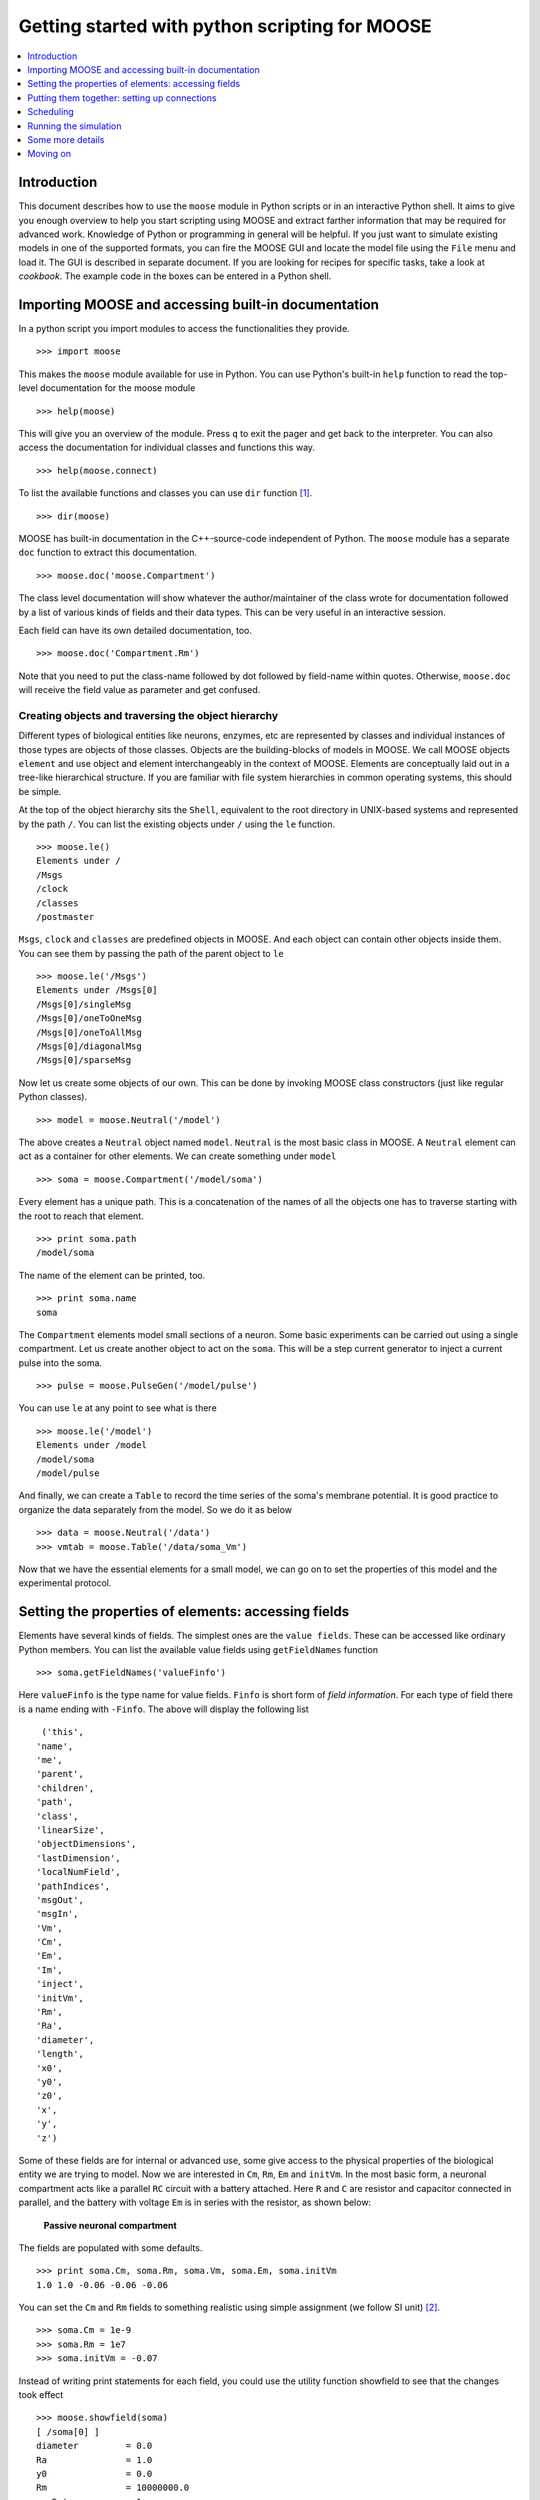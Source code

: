 ***********************************************
Getting started with python scripting for MOOSE
***********************************************

.. contents::
   :local:
   :depth: 1

.. _quickstart-intro:

Introduction
============

This document describes how to use the ``moose`` module in Python
scripts or in an interactive Python shell. It aims to give you enough
overview to help you start scripting using MOOSE and extract farther
information that may be required for advanced work. Knowledge of
Python or programming in general will be helpful. If you just want to
simulate existing models in one of the supported formats, you can fire
the MOOSE GUI and locate the model file using the ``File`` menu and
load it. The GUI is described in separate document. If you
are looking for recipes for specific tasks, take a look at
`cookbook`. The example code in the boxes can be entered in
a Python shell.

.. _quickstart-importing:

Importing MOOSE and accessing built-in documentation
====================================================

In a python script you import modules to access the functionalities they
provide. ::

        >>> import moose

This makes the ``moose`` module available for use in Python. You can use
Python's built-in ``help`` function to read the top-level documentation
for the moose module ::

        >>> help(moose)

This will give you an overview of the module. Press ``q`` to exit the
pager and get back to the interpreter. You can also access the
documentation for individual classes and functions this way. ::

        >>> help(moose.connect)

To list the available functions and classes you can use ``dir``
function [1]_. ::

        >>> dir(moose)

MOOSE has built-in documentation in the C++-source-code independent of
Python. The ``moose`` module has a separate ``doc`` function to extract
this documentation. ::

        >>> moose.doc('moose.Compartment')

The class level documentation will show whatever the author/maintainer
of the class wrote for documentation followed by a list of various kinds
of fields and their data types. This can be very useful in an
interactive session.

Each field can have its own detailed documentation, too. ::

        >>> moose.doc('Compartment.Rm')

Note that you need to put the class-name followed by dot followed by
field-name within quotes. Otherwise, ``moose.doc`` will receive the
field value as parameter and get confused.

.. _quickstart-creating:

Creating objects and traversing the object hierarchy
----------------------------------------------------

Different types of biological entities like neurons, enzymes, etc are
represented by classes and individual instances of those types are
objects of those classes. Objects are the building-blocks of models in
MOOSE. We call MOOSE objects ``element`` and use object and element
interchangeably in the context of MOOSE. Elements are conceptually laid
out in a tree-like hierarchical structure. If you are familiar with file
system hierarchies in common operating systems, this should be simple.

At the top of the object hierarchy sits the ``Shell``, equivalent to the
root directory in UNIX-based systems and represented by the path ``/``.
You can list the existing objects under ``/`` using the ``le`` function. ::

        >>> moose.le()
	Elements under /
	/Msgs
	/clock
	/classes
	/postmaster

``Msgs``, ``clock`` and ``classes`` are predefined objects in MOOSE. And
each object can contain other objects inside them. You can see them by
passing the path of the parent object to ``le`` ::

        >>> moose.le('/Msgs')
        Elements under /Msgs[0]
        /Msgs[0]/singleMsg
        /Msgs[0]/oneToOneMsg
        /Msgs[0]/oneToAllMsg
        /Msgs[0]/diagonalMsg
        /Msgs[0]/sparseMsg

Now let us create some objects of our own. This can be done by invoking
MOOSE class constructors (just like regular Python classes). ::

        >>> model = moose.Neutral('/model')

The above creates a ``Neutral`` object named ``model``. ``Neutral`` is
the most basic class in MOOSE. A ``Neutral`` element can act as a
container for other elements. We can create something under ``model`` ::

        >>> soma = moose.Compartment('/model/soma')

Every element has a unique path. This is a concatenation of the names of
all the objects one has to traverse starting with the root to reach that
element. ::

        >>> print soma.path
        /model/soma

The name of the element can be printed, too. ::

        >>> print soma.name
        soma

The ``Compartment`` elements model small sections of a neuron. Some
basic experiments can be carried out using a single compartment. Let us
create another object to act on the ``soma``. This will be a step
current generator to inject a current pulse into the soma. ::

        >>> pulse = moose.PulseGen('/model/pulse')

You can use ``le`` at any point to see what is there ::

        >>> moose.le('/model')
        Elements under /model
        /model/soma
        /model/pulse

And finally, we can create a ``Table`` to record the time series of the
soma's membrane potential. It is good practice to organize the data
separately from the model. So we do it as below ::

        >>> data = moose.Neutral('/data')
        >>> vmtab = moose.Table('/data/soma_Vm')

Now that we have the essential elements for a small model, we can go on
to set the properties of this model and the experimental protocol.

.. _quickstart-properties:

Setting the properties of elements: accessing fields
====================================================

Elements have several kinds of fields. The simplest ones are the
``value fields``. These can be accessed like ordinary Python members.
You can list the available value fields using ``getFieldNames``
function ::

          >>> soma.getFieldNames('valueFinfo')

Here ``valueFinfo`` is the type name for value fields. ``Finfo`` is
short form of *field information*. For each type of field there is a
name ending with ``-Finfo``. The above will display the following
list ::

         ('this',
        'name',
        'me',
        'parent',
        'children',
        'path',
        'class',
        'linearSize',
        'objectDimensions',
        'lastDimension',
        'localNumField',
        'pathIndices',
        'msgOut',
        'msgIn',
        'Vm',
        'Cm',
        'Em',
        'Im',
        'inject',
        'initVm',
        'Rm',
        'Ra',
        'diameter',
        'length',
        'x0',
        'y0',
        'z0',
        'x',
        'y',
        'z')

Some of these fields are for internal or advanced use, some give access
to the physical properties of the biological entity we are trying to
model. Now we are interested in ``Cm``, ``Rm``, ``Em`` and ``initVm``.
In the most basic form, a neuronal compartment acts like a parallel
``RC`` circuit with a battery attached. Here ``R`` and ``C`` are
resistor and capacitor connected in parallel, and the battery with
voltage ``Em`` is in series with the resistor, as shown below:



.. figure:: ../../../images/neuronalcompartment.jpg
   :alt: **Passive neuronal compartment**

   **Passive neuronal compartment**



The fields are populated with some defaults. ::

        >>> print soma.Cm, soma.Rm, soma.Vm, soma.Em, soma.initVm
        1.0 1.0 -0.06 -0.06 -0.06


You can set the ``Cm`` and ``Rm`` fields to something realistic using
simple assignment (we follow SI unit) [2]_. ::

        >>> soma.Cm = 1e-9
        >>> soma.Rm = 1e7
        >>> soma.initVm = -0.07

Instead of writing print statements for each field, you could use the
utility function showfield to see that the changes took effect ::

        >>> moose.showfield(soma)
	[ /soma[0] ]
	diameter         = 0.0
	Ra               = 1.0
	y0               = 0.0
	Rm               = 10000000.0
	numData          = 1
	inject           = 0.0
	initVm           = -0.07
	Em               = -0.06
	y                = 0.0
	numField         = 1
	path             = /soma[0]
	dt               = 5e-05
	tick             = 4
	z0               = 0.0
	name             = soma
	Cm               = 1e-09
	x0               = 0.0
	Vm               = -0.06
	className        = Compartment
	length           = 0.0
	Im               = 0.0
	x                = 0.0
	z                = 0.0

Now we can setup the current pulse to be delivered to the soma ::

        >>> pulse.delay[0] = 50e-3
        >>> pulse.width[0] = 100e-3
        >>> pulse.level[0] = 1e-9
        >>> pulse.delay[1] = 1e9

This tells the pulse generator to create a 100 ms long pulse 50 ms after
the start of the simulation. The amplitude of the pulse is set to 1 nA.
We set the delay for the next pulse to a very large value (larger than
the total simulation time) so that the stimulation stops after the first
pulse. Had we set ``pulse.delay = 0`` , it would have generated a pulse
train at 50 ms intervals.

.. _quickstart-connections:

Putting them together: setting up connections
=============================================

In order for the elements to interact during simulation, we need to
connect them via messages. Elements are connected to each other using
special source and destination fields. These types are named
``srcFinfo`` and ``destFinfo``. You can query the available source and
destination fields on an element using ``getFieldNames`` as before. This
time, let us do it another way: by the class name ::

        >>> moose.getFieldNames('PulseGen', 'srcFinfo')
        ('childMsg', 'output')

This form has the advantage that you can get information about a class
without creating elements of that class.

Here ``childMsg`` is a source field that is used by the MOOSE internals
to connect child elements to parent elements. The second one is of our
interest. Check out the built-in documentation here ::

        >>> moose.doc('PulseGen.output')
        PulseGen.output: double - source field
        Current output level.

so this is the output of the pulse generator and this must be injected
into the ``soma`` to stimulate it. But where in the ``soma`` can we send
it? Again, MOOSE has some introspection built in. ::

        >>> soma.getFieldNames('destFinfo')
        ('parentMsg',
         'setThis',
         'getThis',
           ...
         'setZ',
         'getZ',
         'injectMsg',
         'randInject',
         'cable',
         'process',
         'reinit',
         'initProc',
         'initReinit',
         'handleChannel',
         'handleRaxial',
         'handleAxial')

Now that is a long list. But much of it are fields for internal or
special use. Anything that starts with ``get`` or ``set`` are internal
``destFinfo`` used for accessing value fields (we shall use one of those
when setting up data recording). Among the rest ``injectMsg`` seems to
be the most likely candidate. Use the ``connect`` function to connect
the pulse generator output to the soma input ::

          >>> m = moose.connect(pulse, 'output', soma, 'injectMsg')

``connect(source, source_field, dest, dest_field)`` creates a
``message`` from ``source`` element's ``source_field`` field to ``dest``
element's ``dest_field`` field and returns that message. Messages are
also elements. You can print them to see their identity ::

        >>> print m
        <moose.SingleMsg: id=5, dataId=733, path=/Msgs/singleMsg[733]>

You can print any element as above and the string representation will
show you the class, two numbers(\ ``id`` and ``dataId``) uniquely
identifying it among all elements, and its path. You can get some more
information about a message ::

        >>> print m.e1.path, m.e2.path, m.srcFieldsOnE1, m.destFieldsOnE2
        /model/pulse /model/soma ('output',) ('injectMsg',)


will confirm what you already know.


A message element has fields ``e1`` and ``e2`` referring to the elements
it connects. For single one-directional messages these are source and
destination elements, which are ``pulse`` and ``soma`` respectively. The
next two items are lists of the field names which are connected by this
message.

You could also check which elements are connected to a particular field ::

        >>> print soma.neighbors['injectMsg']
        [<moose.vec: class=PulseGen, id=729,path=/model/pulse>]

Notice that the list contains something called vec. We discuss this
`later <#some-more-details>`__. Also ``neighbors`` is a new kind of
field: ``lookupFinfo`` which behaves like a dictionary. Next we connect
the table to the soma to retrieve its membrane potential ``Vm``. This is
where all those ``destFinfo`` starting with ``get`` or ``set`` come in
use. For each value field ``X``, there is a ``destFinfo`` ``get{X}`` to
retrieve the value at simulation time. This is used by the table to
record the values ``Vm`` takes. ::

	>>> moose.connect(vmtab, 'requestOut', soma, 'getVm')
	<moose.SingleMsg: id=5, dataIndex=0, path=/Msgs[0]/singleMsg[0]>

This finishes our model and recording setup. You might be wondering
about the source-destination relationship above. It is natural to think
that ``soma`` is the source of ``Vm`` values which should be sent to
``vmtab``. But here ``requestOut`` is a ``srcFinfo`` acting like a
reply card. This mode of obtaining data is called *pull* mode. [3]_

You can skip the next section on fine control of the timing of updates
and read :ref:`quickstart-running`.

.. _quickstart-scheduling:

Scheduling
==========

With the model all set up, we have to schedule the
simulation. Different components in a model may have different rates
of update. For example, the dynamics of electrical components require
the update intervals to be of the order 0.01 ms whereas chemical
components can be as slow as 1 s. Also, the results may depend on the
sequence of the updates of different components. These issues are
addressed in MOOSE using a clock-based update scheme. Each model
component is scheduled on a clock tick (think of multiple hands of a
clock ticking at different intervals and the object being updated at
each tick of the corresponding hand). The scheduling also guarantees
the correct sequencing of operations. For example, your Table objects
should always be scheduled *after* the computations that they are
recording, otherwise they will miss the outcome of the latest calculation.

MOOSE has a central clock element (``/clock``) to manage
time. Clock has a set of ``Tick`` elements under it that take care of
advancing the state of each element with time as the simulation
progresses. Every element to be included in a simulation must be
assigned a tick. Each tick can have a different ticking interval
(``dt``) that allows different elements to be updated at different
rates.

By default, every object is assigned a clock tick with reasonable default
timesteps as soon it is created::

    Class type                      tick    dt
    Electrical computations:        0-7     50 microseconds
    electrical compartments,
    V and ligand-gated ion channels,
    Calcium conc and Nernst,
    stimulus generators and tables,
    HSolve.

    Table (to plot elec. signals)   8       100 microseconds

    Diffusion solver                10      0.01 seconds
    Chemical computations:          11-17   0.1 seconds
    Pool, Reac, Enz, MMEnz,
    Func, Function,
    Gsolve, Ksolve,
    Stats (to do stats on outputs)

    Table2 (to plot chem. signals)  18      1 second

    HDF5DataWriter                  30      1 second
    Postmaster (for parallel        31      0.01 seconds
    computations)

There are 32 available clock ticks. Numbers 20 to 29 are
unassigned so you can use them for whatever purpose you like.

If you want fine control over the scheduling, there are three things
you can do.

    * Alter the 'tick' field on the object
    * Alter the dt associated with a given tick, using the
      **moose.setClock( tick, newdt)** command
    * Go through a wildcard path of objects reassigning there clock ticks,
      using **moose.useClock( path, newtick, function)**.

Here we discuss these in more detail.

**Altering the 'tick' field**

Every object knows which tick and dt it uses::

    >>> a = moose.Pool( '/a' )
    >>> print a.tick, a.dt
    13 0.1

The ``tick`` field on every object can be changed, and the object will
adopt whatever clock dt is used for that tick. The ``dt`` field is
readonly, because changing it would have side-effects on every object
associated with the current tick.

Ticks **-1** and **-2** are special: They both tell the object that it is
disabled (not scheduled for any operations). An object with a
tick of **-1** will be left alone entirely. A tick of **-2** is used in
solvers to indicate that should the solver be removed, the object will
revert to its default tick.

**Altering the dt associated with a given tick**

We initialize the ticks and set their ``dt`` values using the
``setClock`` function. ::

        >>> moose.setClock(0, 0.025e-3)
        >>> moose.setClock(1, 0.025e-3)
        >>> moose.setClock(2, 0.25e-3)

This will initialize tick #0 and tick #1 with ``dt = 25`` Î¼s and tick #2
with ``dt = 250`` Î¼s. Thus all the elements scheduled on ticks #0 and 1
will be updated every 25 Î¼s and those on tick #2 every 250 Î¼s. We use
the faster clocks for the model components where finer timescale is
required for numerical accuracy and the slower clock to sample the
values of ``Vm``.

Note that if you alter the dt associated with a given tick, this will
affect the update time for *all* the objects using that clock tick. If
you're unsure that you want to do this, use one of the vacant ticks.


**Assigning clock ticks to all objects in a wildcard path**

To assign tick #2 to the table for recording ``Vm``, we pass its
whole path to the ``useClock`` function. ::

        >>> moose.useClock(2, '/data/soma_Vm', 'process')

Read this as "use tick # 2 on the element at path ``/data/soma_Vm`` to
call its ``process`` method at every step". Every class that is supposed
to update its state or take some action during simulation implements a
``process`` method. And in most cases that is the method we want the
ticks to call at every time step. A less common method is ``init``,
which is implemented in some classes to interleave actions or updates
that must be executed in a specific order [4]_. The ``Compartment``
class is one such case where a neuronal compartment has to know the
``Vm`` of its neighboring compartments before it can calculate its
``Vm`` for the next step. This is done with: ::

        >>> moose.useClock(0, soma.path, 'init')

Here we used the ``path`` field instead of writing the path explicitly.

Next we assign tick #1 to process method of everything under ``/model``. ::

        >>> moose.useClock(1, '/model/##', 'process')

Here the second argument is an example of wild-card path. The ``##``
matches everything under the path preceding it at any depth. Thus if we
had some other objects under ``/model/soma``, ``process`` method of
those would also have been scheduled on tick #1. This is very useful for
complex models where it is tedious to scheduled each element
individually. In this case we could have used ``/model/#`` as well for
the path. This is a single level wild-card which matches only the
children of ``/model`` but does not go farther down in the hierarchy.

.. _quickstart-running:

Running the simulation
======================

Once the model is all set up, we can put the model to its
initial state using ::

        >>> moose.reinit()

You may remember that we had changed initVm from ``-0.06`` to ``-0.07``.
The reinit call we initialize ``Vm`` to that value. You can verify that ::

        >>> print soma.Vm
        -0.07

Finally, we run the simulation for 300 ms ::

        >>> moose.start(300e-3)

The data will be recorded by the ``soma_vm`` table, which is referenced
by the variable ``vmtab``. The ``Table`` class provides a numpy array
interface to its content. The field is ``vector``. So you can easily plot
the membrane potential using the `matplotlib <http://matplotlib.org/>`__
library. ::

        >>> import pylab
        >>> t = pylab.linspace(0, 300e-3, len(vmtab.vector))
        >>> pylab.plot(t, vmtab.vector)
        >>> pylab.show()

The first line imports the pylab submodule from matplotlib. This useful
for interactive plotting. The second line creates the time points to
match our simulation time and length of the recorded data. The third
line plots the ``Vm`` and the fourth line makes it visible. Does the
plot match your expectation?

.. _quickstart-details:

Some more details
=================

``vec``, ``melement`` and ``element``
-----------------------------------------

MOOSE elements are instances of the class ``melement``. ``Compartment``,
``PulseGen`` and other MOOSE classes are derived classes of
``melement``. All ``melement`` instances are contained in array-like
structures called ``vec``. Each ``vec`` object has a numerical
``id_`` field uniquely identifying it. An ``vec`` can have one or
more elements. You can create an array of elements ::

        >>> comp_array = moose.vec('/model/comp', n=3, dtype='Compartment')

This tells MOOSE to create an ``vec`` of 3 ``Compartment`` elements
with path ``/model/comp``. For ``vec`` objects with multiple
elements, the index in the ``vec`` is part of the element path. ::

        >>> print comp_array.path, type(comp_array)

shows that ``comp_array`` is an instance of ``vec`` class. You can
loop through the elements in an ``vec`` like a Python list ::

        >>> for comp in comp_array:
        ...    print comp.path, type(comp)
	...

shows ::

        /model/comp[0] <type 'moose.melement'>
        /model/comp[1] <type 'moose.melement'>
        /model/comp[2] <type 'moose.melement'>

Thus elements are instances of class ``melement``. All elements in an
``vec`` share the ``id_`` of the ``vec`` which can retrieved by
``melement.getId()``.

A frequent use case is that after loading a model from a file one knows
the paths of various model components but does not know the appropriate
class name for them. For this scenario there is a function called
``element`` which converts ("casts" in programming jargon) a path or any
moose object to its proper MOOSE class. You can create additional
references to ``soma`` in the example this way ::

        x = moose.element('/model/soma')

Any MOOSE class can be extended in Python. But any additional attributes
added in Python are invisible to MOOSE. So those can be used for
functionalities at the Python level only. You can see
``moose-examples/squid/squid.py`` for an example.

``Finfos``
----------

The following kinds of ``Finfo`` are accessible in Python

-  **``valueFinfo``** : simple values. For each readable ``valueFinfo``
   ``XYZ`` there is a ``destFinfo`` ``getXYZ`` that can be used for
   reading the value at run time. If ``XYZ`` is writable then there will
   also be ``destFinfo`` to set it: ``setXYZ``. Example:
   ``Compartment.Rm``
-  **``lookupFinfo``** : lookup tables. These fields act like Python
   dictionaries but iteration is not supported. Example:
   ``Neutral.neighbors``.
-  **``srcFinfo``** : source of a message. Example:
   ``PulseGen.output``.
-  **``destFinfo``** : destination of a message. Example:
   ``Compartment.injectMsg``. Apart from being used in setting up
   messages, these are accessible as functions from Python.
   ``HHGate.setupAlpha`` is an example.
-  **``sharedFinfo``** : a composition of source and destination fields.
   Example: ``Compartment.channel``.

.. _quickstart-moving-on:

Moving on
=========

Now you know the basics of pymoose and how to access the help
system. You can figure out how to do specific things by looking at the
'cookbook`.  In addition, the ``moose-examples/snippets`` directory
in your MOOSE installation has small executable python scripts that
show usage of specific classes or functionalities. Beyond that you can
browse the code in the ``moose-examples`` directory to see some more complex
models.

MOOSE is backward compatible with GENESIS and most GENESIS classes have
been reimplemented in MOOSE. There is slight change in naming (MOOSE
uses CamelCase), and setting up messages are different. But `GENESIS
documentation <http://www.genesis-sim.org/GENESIS/Hyperdoc/Manual.html>`__
is still a good source for documentation on classes that have been
ported from GENESIS.

If the built-in MOOSE classes do not satisfy your needs entirely, you
are welcome to add new classes to MOOSE. The API documentation will
help you get started.


.. [1]
   To list the classes only, use ``moose.le('/classes')``

.. [2]
   MOOSE is unit agnostic and things should work fine as long as you use
   values all converted to a consistent unit system.

.. [3]
   This apparently convoluted implementation is for performance reason.
   Can you figure out why? *Hint: the table is driven by a slower clock
   than the compartment.*

.. [4]
   In principle any function available in a MOOSE class can be executed
   periodically this way as long as that class exposes the function for
   scheduling following the MOOSE API. So you have to consult the class'
   documentation for any nonstandard methods that can be scheduled this
   way.
